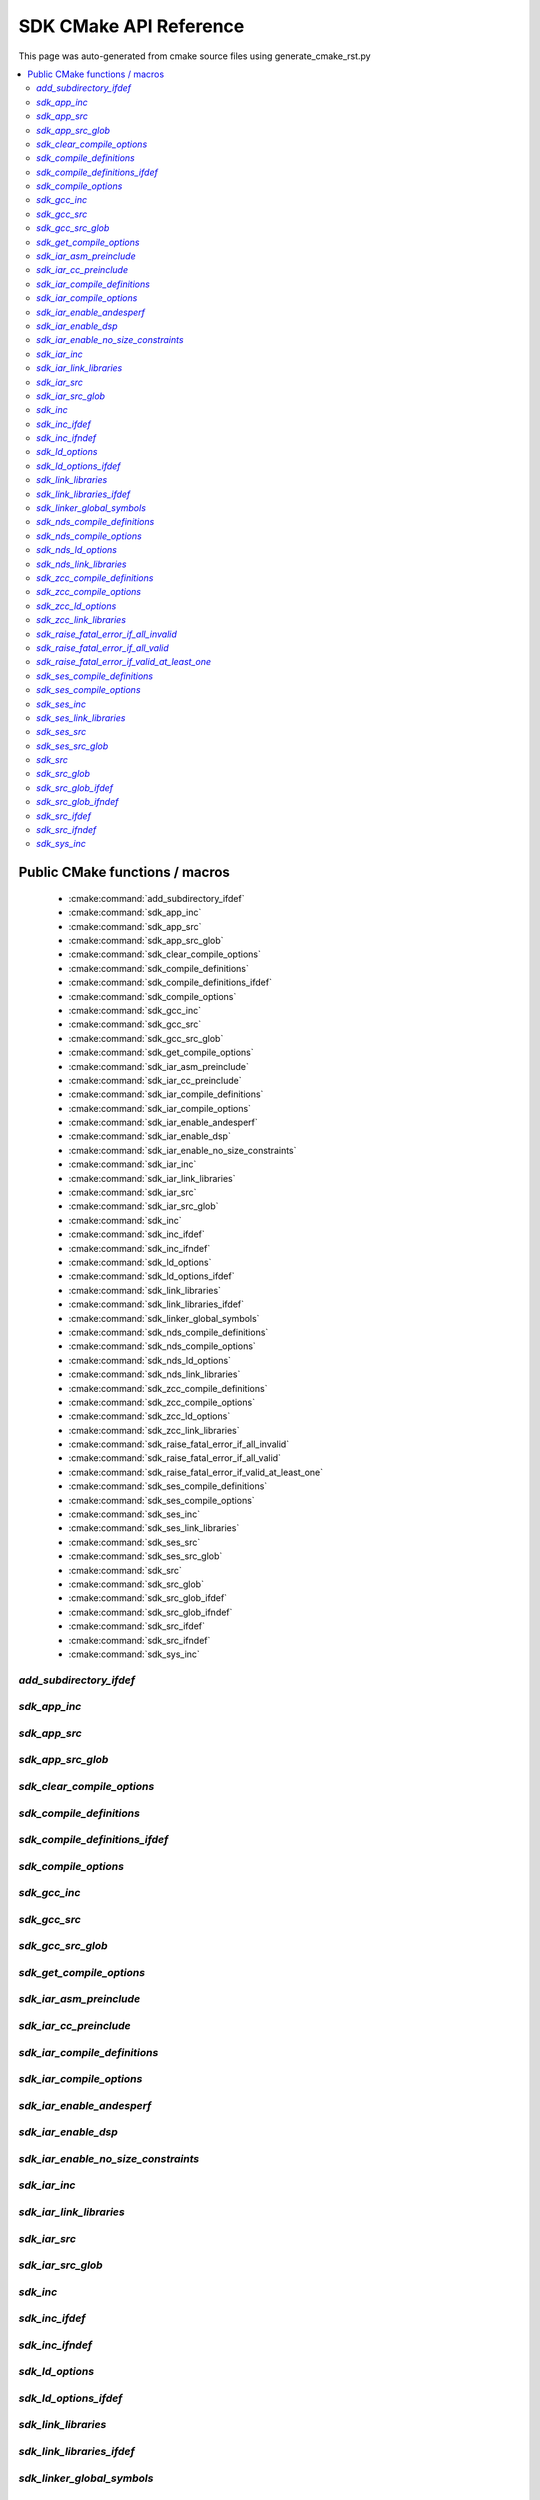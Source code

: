 SDK CMake API Reference
=============================
This page was auto-generated from cmake source files using generate_cmake_rst.py

.. !!!!!!!!!!!!!!!!!!!!!!!!!!!!!!!!!!!!!!!!!!!!!!!!!!!!!!!!!!!!!!!!!!!!!!
.. !!!!!! Auto-generated file, do not modify
.. !!!!!!!!!!!!!!!!!!!!!!!!!!!!!!!!!!!!!!!!!!!!!!!!!!!!!!!!!!!!!!!!!!!!!!

.. contents::
   :local:


Public CMake functions / macros
-------------------------------

 * :cmake:command:`add_subdirectory_ifdef`
 * :cmake:command:`sdk_app_inc`
 * :cmake:command:`sdk_app_src`
 * :cmake:command:`sdk_app_src_glob`
 * :cmake:command:`sdk_clear_compile_options`
 * :cmake:command:`sdk_compile_definitions`
 * :cmake:command:`sdk_compile_definitions_ifdef`
 * :cmake:command:`sdk_compile_options`
 * :cmake:command:`sdk_gcc_inc`
 * :cmake:command:`sdk_gcc_src`
 * :cmake:command:`sdk_gcc_src_glob`
 * :cmake:command:`sdk_get_compile_options`
 * :cmake:command:`sdk_iar_asm_preinclude`
 * :cmake:command:`sdk_iar_cc_preinclude`
 * :cmake:command:`sdk_iar_compile_definitions`
 * :cmake:command:`sdk_iar_compile_options`
 * :cmake:command:`sdk_iar_enable_andesperf`
 * :cmake:command:`sdk_iar_enable_dsp`
 * :cmake:command:`sdk_iar_enable_no_size_constraints`
 * :cmake:command:`sdk_iar_inc`
 * :cmake:command:`sdk_iar_link_libraries`
 * :cmake:command:`sdk_iar_src`
 * :cmake:command:`sdk_iar_src_glob`
 * :cmake:command:`sdk_inc`
 * :cmake:command:`sdk_inc_ifdef`
 * :cmake:command:`sdk_inc_ifndef`
 * :cmake:command:`sdk_ld_options`
 * :cmake:command:`sdk_ld_options_ifdef`
 * :cmake:command:`sdk_link_libraries`
 * :cmake:command:`sdk_link_libraries_ifdef`
 * :cmake:command:`sdk_linker_global_symbols`
 * :cmake:command:`sdk_nds_compile_definitions`
 * :cmake:command:`sdk_nds_compile_options`
 * :cmake:command:`sdk_nds_ld_options`
 * :cmake:command:`sdk_nds_link_libraries`
 * :cmake:command:`sdk_zcc_compile_definitions`
 * :cmake:command:`sdk_zcc_compile_options`
 * :cmake:command:`sdk_zcc_ld_options`
 * :cmake:command:`sdk_zcc_link_libraries`
 * :cmake:command:`sdk_raise_fatal_error_if_all_invalid`
 * :cmake:command:`sdk_raise_fatal_error_if_all_valid`
 * :cmake:command:`sdk_raise_fatal_error_if_valid_at_least_one`
 * :cmake:command:`sdk_ses_compile_definitions`
 * :cmake:command:`sdk_ses_compile_options`
 * :cmake:command:`sdk_ses_inc`
 * :cmake:command:`sdk_ses_link_libraries`
 * :cmake:command:`sdk_ses_src`
 * :cmake:command:`sdk_ses_src_glob`
 * :cmake:command:`sdk_src`
 * :cmake:command:`sdk_src_glob`
 * :cmake:command:`sdk_src_glob_ifdef`
 * :cmake:command:`sdk_src_glob_ifndef`
 * :cmake:command:`sdk_src_ifdef`
 * :cmake:command:`sdk_src_ifndef`
 * :cmake:command:`sdk_sys_inc`

.. _`add_subdirectory_ifdef_ref`:

`add_subdirectory_ifdef`
~~~~~~~~~~~~~~~~~~~~~~~~

.. cmake:command:: add_subdirectory_ifdef(feature)

 *[function defined in cmake-ext.cmake]*

 Add subdirectory if feature is true

 Example:
   add_subdirectory_ifdef(FEATUREA paths)
 :param FEATUREA: if FEATUREA is defined, paths will be added
 :param paths: directories to be added


.. _`sdk_app_inc_ref`:

`sdk_app_inc`
~~~~~~~~~~~~~

.. cmake:command:: sdk_app_inc()

 *[function defined in cmake-ext.cmake]*

 Add application specific include path

 Example:
   sdk_app_inc(INC_PATH)
 :param INC_PATH: add include path for application


.. _`sdk_app_src_ref`:

`sdk_app_src`
~~~~~~~~~~~~~

.. cmake:command:: sdk_app_src()

 *[function defined in cmake-ext.cmake]*

 Add application source

 Example:
   sdk_app_src(SOURCE_FILE)
 :param SOURCE_FILE: source files to be added to application


.. _`sdk_app_src_glob_ref`:

`sdk_app_src_glob`
~~~~~~~~~~~~~~~~~~

.. cmake:command:: sdk_app_src_glob()

 *[function defined in cmake-ext.cmake]*

 Add application source file (glob pattern)

 Example:
   sdk_app_src_glob(SOURCE_FILE_GLOB)
 :param SOURCE_FILE_GLOB: source files to be added to application,
    like ./**/*.c to add all .c files under current directory recursively


.. _`sdk_clear_compile_options_ref`:

`sdk_clear_compile_options`
~~~~~~~~~~~~~~~~~~~~~~~~~~~

.. cmake:command:: sdk_clear_compile_options()

 *[function defined in cmake-ext.cmake]*

 Clear all compile options


.. _`sdk_compile_definitions_ref`:

`sdk_compile_definitions`
~~~~~~~~~~~~~~~~~~~~~~~~~

.. cmake:command:: sdk_compile_definitions()

 *[function defined in cmake-ext.cmake]*

 Set compile definitions

 Example:
   sdk_compile_definitions(def)
 :param def: compiler preprocesing definition


.. _`sdk_compile_definitions_ifdef_ref`:

`sdk_compile_definitions_ifdef`
~~~~~~~~~~~~~~~~~~~~~~~~~~~~~~~

.. cmake:command:: sdk_compile_definitions_ifdef(feature)

 *[function defined in cmake-ext.cmake]*

 set compile definitions if feature is true

 Example:
   sdk_compile_definitions(def)
 :param def: compiler preprocesing definition


.. _`sdk_compile_options_ref`:

`sdk_compile_options`
~~~~~~~~~~~~~~~~~~~~~

.. cmake:command:: sdk_compile_options()

 *[function defined in cmake-ext.cmake]*

 Set compile options

 Example:
   sdk_compile_options(opts)
 :param opts: compile options


.. _`sdk_gcc_inc_ref`:

`sdk_gcc_inc`
~~~~~~~~~~~~~

.. cmake:command:: sdk_gcc_inc()

 *[function defined in cmake-ext.cmake]*

 Add include path for gcc

 Example:
   sdk_gcc_inc(INC_PATH)
 :param INC_PATH: add include path


.. _`sdk_gcc_src_ref`:

`sdk_gcc_src`
~~~~~~~~~~~~~

.. cmake:command:: sdk_gcc_src()

 *[function defined in cmake-ext.cmake]*

 Add source specifically for gcc

 Example:
   sdk_gcc_src(SOURCE_FILE)
 :param SOURCE_FILE: source files to be added to HPM_SDK_LIB


.. _`sdk_gcc_src_glob_ref`:

`sdk_gcc_src_glob`
~~~~~~~~~~~~~~~~~~

.. cmake:command:: sdk_gcc_src_glob()

 *[function defined in cmake-ext.cmake]*

 Add source file (glob pattern) for gcc

 Example:
   sdk_gcc_src_glob(SOURCE_FILE_GLOB)
 :param SOURCE_FILE_GLOB: source files to be added to gcc,
    like ./**/*.c to add all .c files under current directory recursively


.. _`sdk_get_compile_options_ref`:

`sdk_get_compile_options`
~~~~~~~~~~~~~~~~~~~~~~~~~

.. cmake:command:: sdk_get_compile_options(opts)

 *[function defined in cmake-ext.cmake]*

 Return all compiler options, separated by single space

 Example:
   sdk_get_copmile_options(opts)
 :param opts: all compile options configured for current project


.. _`sdk_iar_asm_preinclude_ref`:

`sdk_iar_asm_preinclude`
~~~~~~~~~~~~~~~~~~~~~~~~

.. cmake:command:: sdk_iar_asm_preinclude(file)

 *[function defined in ide/iar.cmake]*

 Set asm preinclude for IAR


.. _`sdk_iar_cc_preinclude_ref`:

`sdk_iar_cc_preinclude`
~~~~~~~~~~~~~~~~~~~~~~~

.. cmake:command:: sdk_iar_cc_preinclude(file)

 *[function defined in ide/iar.cmake]*

 Set cc preinclude for IAR


.. _`sdk_iar_compile_definitions_ref`:

`sdk_iar_compile_definitions`
~~~~~~~~~~~~~~~~~~~~~~~~~~~~~

.. cmake:command:: sdk_iar_compile_definitions()

 *[function defined in ide/iar.cmake]*

 Set compile definitions for IAR

 Example:
   sdk_iar_compile_definitions(def)
 :param def: compiler preprocesing definition


.. _`sdk_iar_compile_options_ref`:

`sdk_iar_compile_options`
~~~~~~~~~~~~~~~~~~~~~~~~~

.. cmake:command:: sdk_iar_compile_options()

 *[function defined in ide/iar.cmake]*

 Set compile options for IAR

 Example:
   sdk_iar_compile_options(opts)
 :param opts: compile options


.. _`sdk_iar_enable_andesperf_ref`:

`sdk_iar_enable_andesperf`
~~~~~~~~~~~~~~~~~~~~~~~~~~

.. cmake:command:: sdk_iar_enable_andesperf()

 *[function defined in ide/iar.cmake]*

 Enable iar andes performance ext


.. _`sdk_iar_enable_dsp_ref`:

`sdk_iar_enable_dsp`
~~~~~~~~~~~~~~~~~~~~

.. cmake:command:: sdk_iar_enable_dsp()

 *[function defined in ide/iar.cmake]*

 Enable DSP in IAR


.. _`sdk_iar_enable_no_size_constraints_ref`:

`sdk_iar_enable_no_size_constraints`
~~~~~~~~~~~~~~~~~~~~~~~~~~~~~~~~~~~~

.. cmake:command:: sdk_iar_enable_no_size_constraints()

 *[function defined in ide/iar.cmake]*

 Enable no size constraints


.. _`sdk_iar_inc_ref`:

`sdk_iar_inc`
~~~~~~~~~~~~~

.. cmake:command:: sdk_iar_inc()

 *[function defined in ide/iar.cmake]*

 Add include path for IAR

 Example:
   sdk_iar_link_libraries(libs)
 :param libs: libraries to be linked for IAR


.. _`sdk_iar_link_libraries_ref`:

`sdk_iar_link_libraries`
~~~~~~~~~~~~~~~~~~~~~~~~

.. cmake:command:: sdk_iar_link_libraries()

 *[function defined in ide/iar.cmake]*

 link libraries for IAR

 Example:
   sdk_iar_link_libraries(libs)
 :param libs: standard libraries to be linked for IAR


.. _`sdk_iar_src_ref`:

`sdk_iar_src`
~~~~~~~~~~~~~

.. cmake:command:: sdk_iar_src()

 *[function defined in ide/iar.cmake]*

 Add source file for IAR

 Example:
   sdk_iar_src(SOURCE_FILE)
 :param SOURCE_FILE: source file added for IAR


.. _`sdk_iar_src_glob_ref`:

`sdk_iar_src_glob`
~~~~~~~~~~~~~~~~~~

.. cmake:command:: sdk_iar_src_glob()

 *[function defined in ide/iar.cmake]*

 Add source file (glob pattern) for IAR

 Example:
   sdk_gcc_src_glob(SOURCE_FILE_GLOB)
 :param SOURCE_FILE_GLOB: source files to be added to IAR,
    like ./**/*.c to add all .c files under current directory recursively


.. _`sdk_inc_ref`:

`sdk_inc`
~~~~~~~~~

.. cmake:command:: sdk_inc()

 *[function defined in cmake-ext.cmake]*

 Add include path

 Example:
   sdk_inc(INC_PATH)
 :param INC_PATH: add include path


.. _`sdk_inc_ifdef_ref`:

`sdk_inc_ifdef`
~~~~~~~~~~~~~~~

.. cmake:command:: sdk_inc_ifdef(feature)

 *[function defined in cmake-ext.cmake]*

 Add include path if feature is true


.. _`sdk_inc_ifndef_ref`:

`sdk_inc_ifndef`
~~~~~~~~~~~~~~~~

.. cmake:command:: sdk_inc_ifndef(feature)

 *[function defined in cmake-ext.cmake]*

 Add include path if feature is false


.. _`sdk_ld_options_ref`:

`sdk_ld_options`
~~~~~~~~~~~~~~~~

.. cmake:command:: sdk_ld_options()

 *[function defined in cmake-ext.cmake]*

 Set linker options

 Example:
   sdk_ld_options(opts)
 :param opts: linker options


.. _`sdk_ld_options_ifdef_ref`:

`sdk_ld_options_ifdef`
~~~~~~~~~~~~~~~~~~~~~~

.. cmake:command:: sdk_ld_options_ifdef(feature)

 *[function defined in cmake-ext.cmake]*

 Set linker options if feature is true

 Example:
   sdk_ld_options_ifdef(FEATUREA opts)
 :param FEATUREA: if FEATUREA is true, opts will be added for linker
 :param opts: linker options


.. _`sdk_link_libraries_ref`:

`sdk_link_libraries`
~~~~~~~~~~~~~~~~~~~~

.. cmake:command:: sdk_link_libraries()

 *[function defined in cmake-ext.cmake]*

 Link libraries

 Example:
   sdk_link_libraries(libs)
 :param libs: libraries to be linked, support both file path
   (like USER_LIB.a) and standard libraries provided by toolchain (like m)


.. _`sdk_link_libraries_ifdef_ref`:

`sdk_link_libraries_ifdef`
~~~~~~~~~~~~~~~~~~~~~~~~~~

.. cmake:command:: sdk_link_libraries_ifdef(feature)

 *[function defined in cmake-ext.cmake]*

 link libraries if feature is true

 Example:
   sdk_ld_options(opts)
 :param opts: linker options


.. _`sdk_linker_global_symbols_ref`:

`sdk_linker_global_symbols`
~~~~~~~~~~~~~~~~~~~~~~~~~~~

.. cmake:command:: sdk_linker_global_symbols()

 *[function defined in cmake-ext.cmake]*

 Define global symbols for linker

 Example:
   sdk_linker_global_symbols(syms)
 :param syms: symboles for linker


.. _`sdk_nds_compile_definitions_ref`:

`sdk_nds_compile_definitions`
~~~~~~~~~~~~~~~~~~~~~~~~~~~~~

.. cmake:command:: sdk_nds_compile_definitions()

 *[function defined in cmake-ext.cmake]*

 Set defnitions for nds toolchain

 Example:
   sdk_nds_compie_definitions(defs)
 :param defs: definitions for andes toolchain


.. _`sdk_nds_compile_options_ref`:

`sdk_nds_compile_options`
~~~~~~~~~~~~~~~~~~~~~~~~~

.. cmake:command:: sdk_nds_compile_options()

 *[function defined in cmake-ext.cmake]*

 Set compile options for nds toolchain

 Example:
   sdk_nds_compile_options(opts)
 :param opts: options for nds toolchain


.. _`sdk_nds_ld_options_ref`:

`sdk_nds_ld_options`
~~~~~~~~~~~~~~~~~~~~

.. cmake:command:: sdk_nds_ld_options()

 *[function defined in cmake-ext.cmake]*

 Set linker options

 Example:
   sdk_nds_ld_options(opts)
 :param opts: linker options


.. _`sdk_nds_link_libraries_ref`:

`sdk_nds_link_libraries`
~~~~~~~~~~~~~~~~~~~~~~~~

.. cmake:command:: sdk_nds_link_libraries()

 *[function defined in cmake-ext.cmake]*

 Link libraries for andes toolchains

 Example:
   sdk_nds_link_libraries(libs)
 :param libs: libraries to be linked, support both file path
    (like USER_LIB.a) and standard libraries provided by toolchain (like m)

.. _`sdk_zcc_compile_definitions_ref`:

`sdk_zcc_compile_definitions`
~~~~~~~~~~~~~~~~~~~~~~~~~~~~~

.. cmake:command:: sdk_zcc_compile_definitions()

 *[function defined in cmake-ext.cmake]*

 Set defnitions for zcc toolchain

 Example:
   sdk_zcc_compie_definitions(defs)
 :param defs: definitions for zcc toolchain


.. _`sdk_zcc_compile_options_ref`:

`sdk_zcc_compile_options`
~~~~~~~~~~~~~~~~~~~~~~~~~

.. cmake:command:: sdk_zcc_compile_options()

 *[function defined in cmake-ext.cmake]*

 Set compile options for zcc toolchain

 Example:
   sdk_zcc_compile_options(opts)
 :param opts: options for zcc toolchain


.. _`sdk_zcc_ld_options_ref`:

`sdk_zcc_ld_options`
~~~~~~~~~~~~~~~~~~~~

.. cmake:command:: sdk_zcc_ld_options()

 *[function defined in cmake-ext.cmake]*

 Set linker options

 Example:
   sdk_zcc_ld_options(opts)
 :param opts: linker options


.. _`sdk_zcc_link_libraries_ref`:

`sdk_zcc_link_libraries`
~~~~~~~~~~~~~~~~~~~~~~~~

.. cmake:command:: sdk_zcc_link_libraries()

 *[function defined in cmake-ext.cmake]*

 Link libraries for andes toolchains

 Example:
   sdk_zcc_link_libraries(libs)
 :param libs: libraries to be linked, support both file path
    (like USER_LIB.a) and standard libraries provided by toolchain (like m)

.. _`sdk_raise_fatal_error_if_all_invalid_ref`:

`sdk_raise_fatal_error_if_all_invalid`
~~~~~~~~~~~~~~~~~~~~~~~~~~~~~~~~~~~~~~

.. cmake:command:: sdk_raise_fatal_error_if_all_invalid()

 *[function defined in cmake-ext.cmake]*

 Raise fatal error if symbols given are all not set or set to 0 or n

 Example:
   sdk_raise_fatal_error_if_all_invalid(FEATUREA FEATUREB)
 :param FEATUREA FEAUTREB: features to be checked


.. _`sdk_raise_fatal_error_if_all_valid_ref`:

`sdk_raise_fatal_error_if_all_valid`
~~~~~~~~~~~~~~~~~~~~~~~~~~~~~~~~~~~~

.. cmake:command:: sdk_raise_fatal_error_if_all_valid()

 *[function defined in cmake-ext.cmake]*

 Raise fatal error if symbols given are all set or set to 1 or y

 Example:
   sdk_raise_fatal_error_if_all_valid(FEATUREA FEATUREB)
 :param FEATUREA FEAUTREB: features to be checked


.. _`sdk_raise_fatal_error_if_valid_at_least_one_ref`:

`sdk_raise_fatal_error_if_valid_at_least_one`
~~~~~~~~~~~~~~~~~~~~~~~~~~~~~~~~~~~~~~~~~~~~~

.. cmake:command:: sdk_raise_fatal_error_if_valid_at_least_one()

 *[function defined in cmake-ext.cmake]*

 Raise fatal error if at least one of them given symbols is set or set to 1 or y

 Example:
   sdk_raise_fatal_error_if_valid_at_least_one(FEATUREA FEATUREB)
 :param FEATUREA FEAUTREB: features to be checked


.. _`sdk_ses_compile_definitions_ref`:

`sdk_ses_compile_definitions`
~~~~~~~~~~~~~~~~~~~~~~~~~~~~~

.. cmake:command:: sdk_ses_compile_definitions()

 *[function defined in ide/segger.cmake]*

 Set compile definitions for SES

 Example:
   sdk_ses_compile_definitions(def)
 :param def: compiler preprocesing definition


.. _`sdk_ses_compile_options_ref`:

`sdk_ses_compile_options`
~~~~~~~~~~~~~~~~~~~~~~~~~

.. cmake:command:: sdk_ses_compile_options()

 *[function defined in ide/segger.cmake]*

 Set compile options for SES

 Example:
   sdk_ses_compile_options(opts)
 :param opts: compile options


.. _`sdk_ses_inc_ref`:

`sdk_ses_inc`
~~~~~~~~~~~~~

.. cmake:command:: sdk_ses_inc()

 *[function defined in ide/segger.cmake]*

 Add include path for SES

 Example:
   sdk_ses_link_libraries(libs)
 :param libs: libraries to be linked for SES


.. _`sdk_ses_link_libraries_ref`:

`sdk_ses_link_libraries`
~~~~~~~~~~~~~~~~~~~~~~~~

.. cmake:command:: sdk_ses_link_libraries()

 *[function defined in ide/segger.cmake]*

 link libraries for SES

 Example:
   sdk_ses_link_libraries(libs)
 :param libs: standard libraries to be linked for SES


.. _`sdk_ses_src_ref`:

`sdk_ses_src`
~~~~~~~~~~~~~

.. cmake:command:: sdk_ses_src()

 *[function defined in ide/segger.cmake]*

 Add source file for SES

 Example:
   sdk_ses_src(SOURCE_FILE)
 :param SOURCE_FILE: source file added for SES


.. _`sdk_ses_src_glob_ref`:

`sdk_ses_src_glob`
~~~~~~~~~~~~~~~~~~

.. cmake:command:: sdk_ses_src_glob()

 *[function defined in ide/segger.cmake]*

 Add source file (glob pattern) for SES

 Example:
   sdk_gcc_src_glob(SOURCE_FILE_GLOB)
 :param SOURCE_FILE_GLOB: source files to be added to SES,
    like ./**/*.c to add all .c files under current directory recursively


.. _`sdk_src_ref`:

`sdk_src`
~~~~~~~~~

.. cmake:command:: sdk_src()

 *[function defined in cmake-ext.cmake]*

 Add source file to sdk core (HPM_SDK_LIB)

 Example:
   sdk_src(SOURCE_FILE)
 :param SOURCE_FILE: source files to be added to HPM_SDK_LIB


.. _`sdk_src_glob_ref`:

`sdk_src_glob`
~~~~~~~~~~~~~~

.. cmake:command:: sdk_src_glob()

 *[function defined in cmake-ext.cmake]*

 Add source file (glob pattern) to sdk core (HPM_SDK_LIB)

 Example:
   sdk_src_glob(SOURCE_FILE_GLOB)
 :param SOURCE_FILE_GLOB: source files to be added to HPM_SDK_LIB,
    like ./**/*.c to add all .c files under current directory recursively


.. _`sdk_src_glob_ifdef_ref`:

`sdk_src_glob_ifdef`
~~~~~~~~~~~~~~~~~~~~

.. cmake:command:: sdk_src_glob_ifdef(feature)

 *[function defined in cmake-ext.cmake]*

 Add source file (glob pattern) for gcc if feature is true

.. _`sdk_src_glob_ifndef_ref`:

`sdk_src_glob_ifndef`
~~~~~~~~~~~~~~~~~~~~~

.. cmake:command:: sdk_src_glob_ifndef(feature)

 *[function defined in cmake-ext.cmake]*

 Add source file (glob pattern) for gcc if feature is false

.. _`sdk_src_ifdef_ref`:

`sdk_src_ifdef`
~~~~~~~~~~~~~~~

.. cmake:command:: sdk_src_ifdef(feature)

 *[function defined in cmake-ext.cmake]*

 Add source to SDK core if feature is true


.. _`sdk_src_ifndef_ref`:

`sdk_src_ifndef`
~~~~~~~~~~~~~~~~

.. cmake:command:: sdk_src_ifndef(feature)

 *[function defined in cmake-ext.cmake]*

 Add source to SDK core if feature is false


.. _`sdk_sys_inc_ref`:

`sdk_sys_inc`
~~~~~~~~~~~~~

.. cmake:command:: sdk_sys_inc()

 *[function defined in cmake-ext.cmake]*

 Add system include path

 Example:
   sdk_sys_inc(SYS_INC_PATH)
 :param SYS_INC_PATH: add system include path

